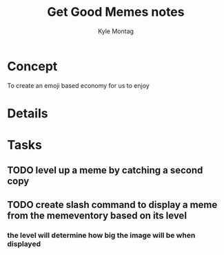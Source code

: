 #+TITLE: Get Good Memes notes
#+AUTHOR: Kyle Montag
#+EMAIL: thekylemontag@gmail.com

* Concept
  To create an emoji based economy for us to enjoy
* Details

* Tasks
** TODO level up a meme by catching a second copy
** TODO create slash command to display a meme from the memeventory based on its level
*** the level will determine how big the image will be when displayed
